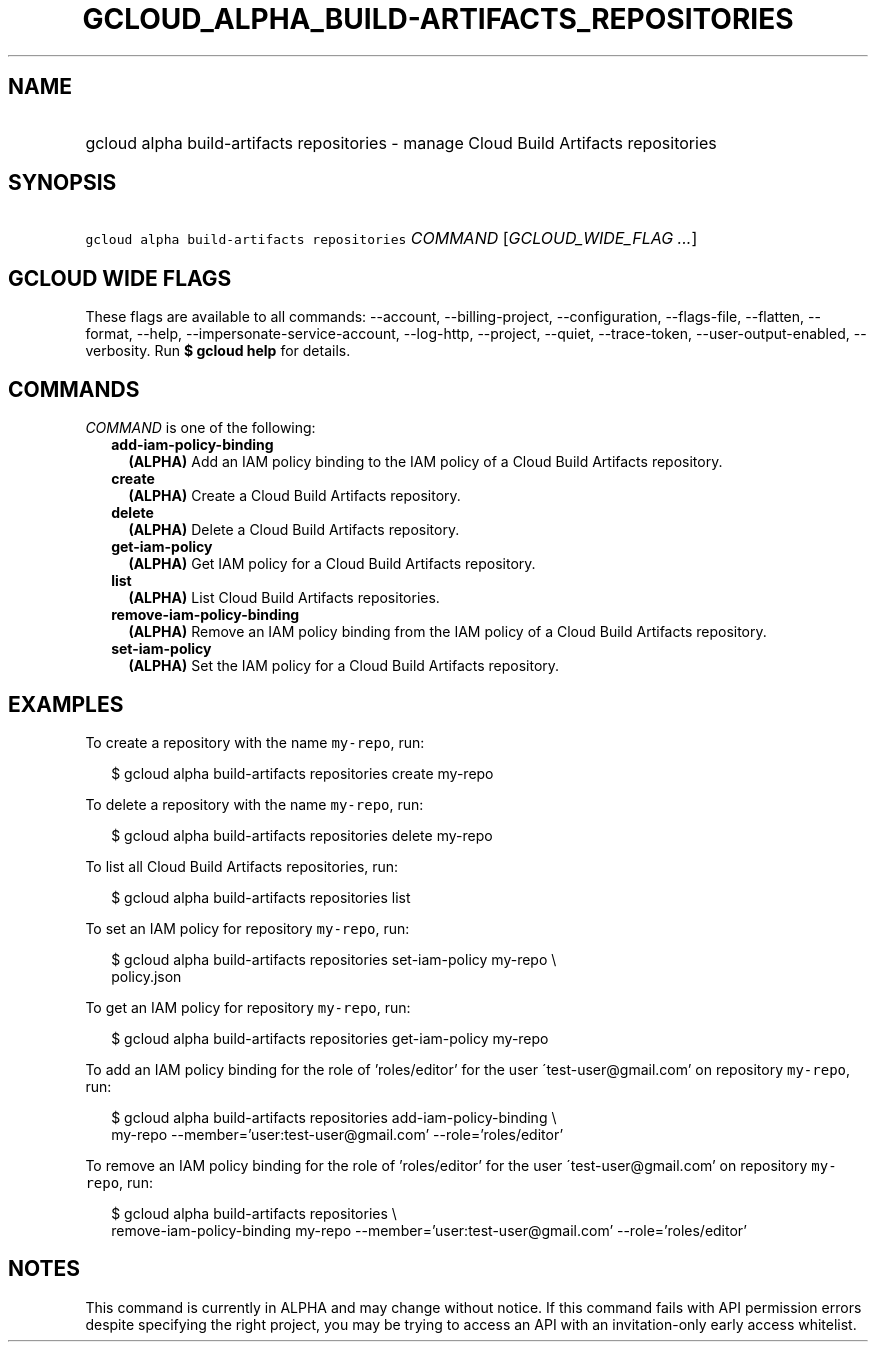 
.TH "GCLOUD_ALPHA_BUILD\-ARTIFACTS_REPOSITORIES" 1



.SH "NAME"
.HP
gcloud alpha build\-artifacts repositories \- manage Cloud Build Artifacts repositories



.SH "SYNOPSIS"
.HP
\f5gcloud alpha build\-artifacts repositories\fR \fICOMMAND\fR [\fIGCLOUD_WIDE_FLAG\ ...\fR]



.SH "GCLOUD WIDE FLAGS"

These flags are available to all commands: \-\-account, \-\-billing\-project,
\-\-configuration, \-\-flags\-file, \-\-flatten, \-\-format, \-\-help,
\-\-impersonate\-service\-account, \-\-log\-http, \-\-project, \-\-quiet,
\-\-trace\-token, \-\-user\-output\-enabled, \-\-verbosity. Run \fB$ gcloud
help\fR for details.



.SH "COMMANDS"

\f5\fICOMMAND\fR\fR is one of the following:

.RS 2m
.TP 2m
\fBadd\-iam\-policy\-binding\fR
\fB(ALPHA)\fR Add an IAM policy binding to the IAM policy of a Cloud Build
Artifacts repository.

.TP 2m
\fBcreate\fR
\fB(ALPHA)\fR Create a Cloud Build Artifacts repository.

.TP 2m
\fBdelete\fR
\fB(ALPHA)\fR Delete a Cloud Build Artifacts repository.

.TP 2m
\fBget\-iam\-policy\fR
\fB(ALPHA)\fR Get IAM policy for a Cloud Build Artifacts repository.

.TP 2m
\fBlist\fR
\fB(ALPHA)\fR List Cloud Build Artifacts repositories.

.TP 2m
\fBremove\-iam\-policy\-binding\fR
\fB(ALPHA)\fR Remove an IAM policy binding from the IAM policy of a Cloud Build
Artifacts repository.

.TP 2m
\fBset\-iam\-policy\fR
\fB(ALPHA)\fR Set the IAM policy for a Cloud Build Artifacts repository.


.RE
.sp

.SH "EXAMPLES"

To create a repository with the name \f5my\-repo\fR, run:

.RS 2m
$ gcloud alpha build\-artifacts repositories create my\-repo
.RE

To delete a repository with the name \f5my\-repo\fR, run:

.RS 2m
$ gcloud alpha build\-artifacts repositories delete my\-repo
.RE

To list all Cloud Build Artifacts repositories, run:

.RS 2m
$ gcloud alpha build\-artifacts repositories list
.RE

To set an IAM policy for repository \f5my\-repo\fR, run:

.RS 2m
$ gcloud alpha build\-artifacts repositories set\-iam\-policy my\-repo \e
    policy.json
.RE

To get an IAM policy for repository \f5my\-repo\fR, run:

.RS 2m
$ gcloud alpha build\-artifacts repositories get\-iam\-policy my\-repo
.RE

To add an IAM policy binding for the role of 'roles/editor' for the user
\'test\-user@gmail.com' on repository \f5my\-repo\fR, run:

.RS 2m
$ gcloud alpha build\-artifacts repositories add\-iam\-policy\-binding \e
    my\-repo
\-\-member='user:test\-user@gmail.com' \-\-role='roles/editor'
.RE

To remove an IAM policy binding for the role of 'roles/editor' for the user
\'test\-user@gmail.com' on repository \f5my\-repo\fR, run:

.RS 2m
$ gcloud alpha build\-artifacts repositories \e
    remove\-iam\-policy\-binding my\-repo
\-\-member='user:test\-user@gmail.com' \-\-role='roles/editor'
.RE



.SH "NOTES"

This command is currently in ALPHA and may change without notice. If this
command fails with API permission errors despite specifying the right project,
you may be trying to access an API with an invitation\-only early access
whitelist.

